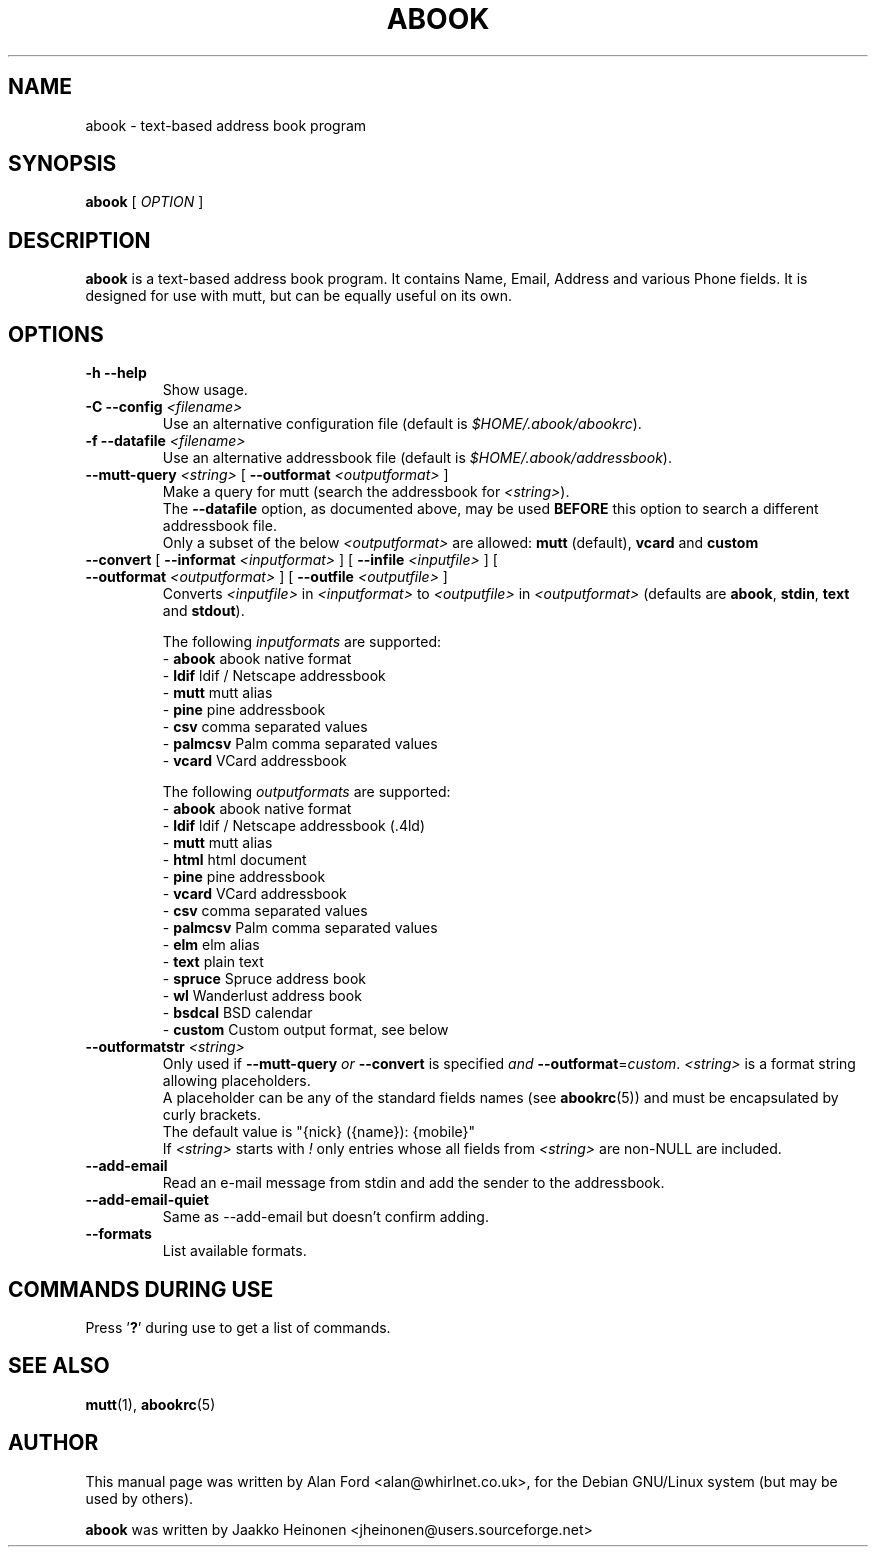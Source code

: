 .TH ABOOK 1 2006-09-06
.nh
.SH NAME
abook \- text\-based address book program
.SH SYNOPSIS
.B abook
[ \fIOPTION\fR ]
.SH DESCRIPTION
.B abook 
is a text-based address book program. It contains Name, Email, Address 
and various Phone fields. It is designed for use with mutt, but can be
equally useful on its own.
.SH OPTIONS
.TP
\fB\-h \-\-help\fP
Show usage.
.TP
\fB\-C \-\-config\fP \fI<filename>\fR
Use an alternative configuration file (default is \fI$HOME/.abook/abookrc\fR).
.TP
\fB\-f \-\-datafile\fP \fI<filename>\fR
Use an alternative addressbook file (default is \fI$HOME/.abook/addressbook\fR).
.TP
\fB\-\-mutt\-query\fP \fI<string>\fR [ \fB\-\-outformat\fP \fI<outputformat>\fR ]
Make a query for mutt (search the addressbook for \fI<string>\fR).
.br
The \fB\-\-datafile\fP option, as documented above, may be used
.BI BEFORE
this option to search a different addressbook file.
.br
Only a subset of the below \fI<outputformat>\fR are allowed: \fBmutt\fP (default), \fBvcard\fP and \fBcustom\fP
.TP
\fB\-\-convert\fP [ \fB\-\-informat\fP \fI<inputformat>\fR ] [ \fB\-\-infile\fP \fI<inputfile>\fR ] [ \fB\-\-outformat\fP \fI<outputformat>\fR ] [ \fB\-\-outfile\fP \fI<outputfile>\fR ]
Converts \fI<inputfile>\fR in \fI<inputformat>\fR to \fI<outputfile>\fR in \fI<outputformat>\fR
(defaults are \fBabook\fP, \fBstdin\fP, \fBtext\fP and \fBstdout\fP).

.br
The following \fIinputformats\fR are supported:
.br
\- \fBabook\fP abook native format
.br
\- \fBldif\fP ldif / Netscape addressbook
.br
\- \fBmutt\fP mutt alias
.br
\- \fBpine\fP pine addressbook
.br
\- \fBcsv\fP comma separated values
.br
\- \fBpalmcsv\fP Palm comma separated values
.br
\- \fBvcard\fP VCard addressbook

.br
The following \fIoutputformats\fR are supported:
.br
\- \fBabook\fP abook native format
.br
\- \fBldif\fP ldif / Netscape addressbook (.4ld)
.br
\- \fBmutt\fP mutt alias
.br
\- \fBhtml\fP html document
.br
\- \fBpine\fP pine addressbook
.br
\- \fBvcard\fP VCard addressbook
.br
\- \fBcsv\fP comma separated values
.br
\- \fBpalmcsv\fP Palm comma separated values
.br
\- \fBelm\fP elm alias
.br
\- \fBtext\fP plain text
.br
\- \fBspruce\fP Spruce address book
.br
\- \fBwl\fP Wanderlust address book
.br
\- \fBbsdcal\fP BSD calendar
.br
\- \fBcustom\fP Custom output format, see below
.TP
\fB\-\-outformatstr\fP \fI<string>\fR
Only used if \fB\-\-mutt\-query\fP \fIor\fR \fB\-\-convert\fP is specified \fIand\fR \fB\-\-outformat\fP=\fIcustom\fR. \fI<string>\fR is a format string allowing placeholders.
.br
A placeholder can be any of the standard fields names (see \fBabookrc\fP(5)) and must be encapsulated by curly brackets.
.br
The default value is "{nick} ({name}): {mobile}"
.br
If \fI<string>\fR starts with \fI!\fR only entries whose all fields from \fI<string>\fR are non\-NULL are included.
.TP
\fB\-\-add\-email\fP
Read an e\-mail message from stdin and add the sender to the addressbook.
.TP
\fB\-\-add\-email\-quiet\fP
Same as \-\-add\-email but doesn't confirm adding.
.TP
\fB\-\-formats\fP
List available formats.

.SH COMMANDS DURING USE
Press '\fB?\fP' during use to get a list of commands.
.SH SEE ALSO
.BR mutt (1),
.BR abookrc (5)
.br
.SH AUTHOR
This manual page was written by Alan Ford <alan@whirlnet.co.uk>,
for the Debian GNU/Linux system (but may be used by others).

.br
.B abook
was written by Jaakko Heinonen <jheinonen@users.sourceforge.net>
